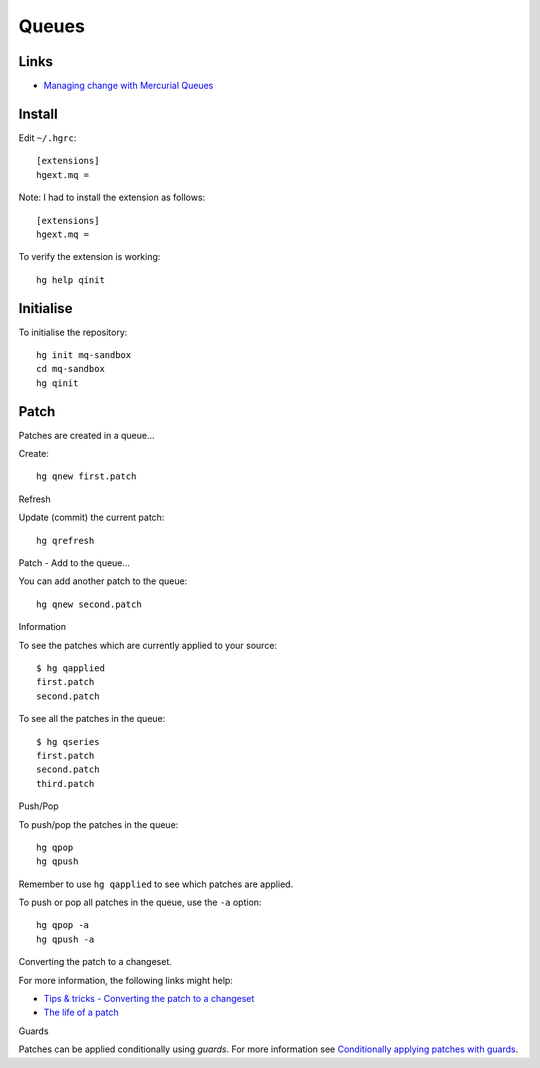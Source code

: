 Queues
******

Links
=====

- `Managing change with Mercurial Queues`_

Install
=======

Edit ``~/.hgrc``:

::

  [extensions]
  hgext.mq =

Note: I had to install the extension as follows:

::

  [extensions]
  hgext.mq =

To verify the extension is working:

::

  hg help qinit

Initialise
==========

To initialise the repository:

::

  hg init mq-sandbox
  cd mq-sandbox
  hg qinit

Patch
=====

Patches are created in a queue...

Create::

  hg qnew first.patch

Refresh

Update (commit) the current patch::

  hg qrefresh

Patch - Add to the queue...

You can add another patch to the queue::

  hg qnew second.patch

Information

To see the patches which are currently applied to your source::

  $ hg qapplied
  first.patch
  second.patch

To see all the patches in the queue::

  $ hg qseries
  first.patch
  second.patch
  third.patch

Push/Pop

To push/pop the patches in the queue::

  hg qpop
  hg qpush

Remember to use ``hg qapplied`` to see which patches are applied.

To push or pop all patches in the queue, use the ``-a`` option::

  hg qpop -a
  hg qpush -a

Converting the patch to a changeset.

For more information, the following links might help:

- `Tips & tricks - Converting the patch to a changeset`_
- `The life of a patch`_

Guards

Patches can be applied conditionally using *guards*.  For more information
see `Conditionally applying patches with guards`_.


.. _`Conditionally applying patches with guards`: http://hgbook.red-bean.com/hgbookch13.html#x17-30500013.2
.. _`Managing change with Mercurial Queues`: http://hgbook.red-bean.com/hgbookch12.html
.. _`The life of a patch`: https://developer.mozilla.org/en/Mercurial_Queues
.. _`Tips & tricks - Converting the patch to a changeset`: http://blogs.sun.com/sunwg11nprg/entry/using_mercurial_queues_extension
